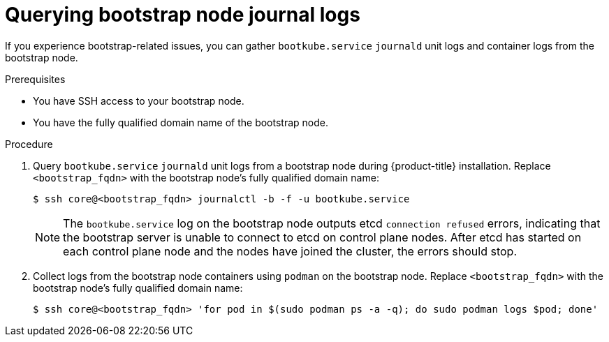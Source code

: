 // Module included in the following assemblies:
//
// * support/gathering-cluster-data.adoc

[id="querying-bootstrap-node-journal-logs_{context}"]
= Querying bootstrap node journal logs

If you experience bootstrap-related issues, you can gather `bootkube.service` `journald` unit logs and container logs from the bootstrap node.

.Prerequisites

* You have SSH access to your bootstrap node.
* You have the fully qualified domain name of the bootstrap node.

.Procedure

. Query `bootkube.service` `journald` unit logs from a bootstrap node during {product-title} installation. Replace `<bootstrap_fqdn>` with the bootstrap node's fully qualified domain name:
+
[source,terminal]
----
$ ssh core@<bootstrap_fqdn> journalctl -b -f -u bootkube.service
----
+
[NOTE]
====
The `bootkube.service` log on the bootstrap node outputs etcd `connection refused` errors, indicating that the bootstrap server is unable to connect to etcd on control plane nodes. After etcd has started on each control plane node and the nodes have joined the cluster, the errors should stop.
====
+
. Collect logs from the bootstrap node containers using `podman` on the bootstrap node. Replace `<bootstrap_fqdn>` with the bootstrap node's fully qualified domain name:
+
[source,terminal]
----
$ ssh core@<bootstrap_fqdn> 'for pod in $(sudo podman ps -a -q); do sudo podman logs $pod; done'
----
